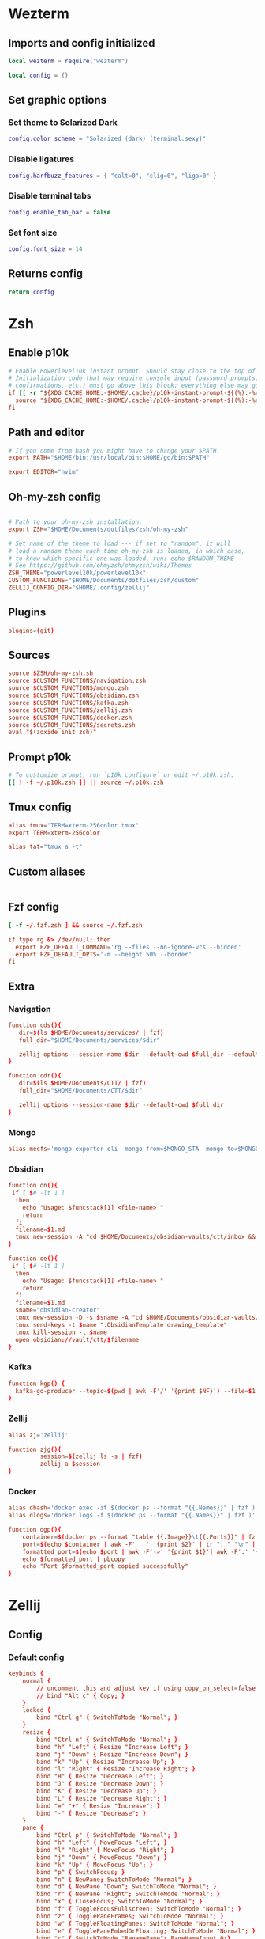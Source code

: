 # dotfiles
* Wezterm
** Imports and config initialized
#+BEGIN_SRC lua :tangle wezterm/wezterm.lua
local wezterm = require("wezterm")

local config = {}
#+END_SRC
** Set graphic options
*** Set theme to Solarized Dark
#+BEGIN_SRC lua :tangle wezterm/wezterm.lua
config.color_scheme = "Solarized (dark) (terminal.sexy)"
#+END_SRC

*** Disable ligatures
#+BEGIN_SRC lua :tangle wezterm/wezterm.lua
config.harfbuzz_features = { "calt=0", "clig=0", "liga=0" }
#+END_SRC

*** Disable terminal tabs
#+BEGIN_SRC lua :tangle wezterm/wezterm.lua
config.enable_tab_bar = false
#+END_SRC

*** Set font size
#+BEGIN_SRC lua :tangle wezterm/wezterm.lua
config.font_size = 14
#+END_SRC

** Returns config
#+BEGIN_SRC lua :tangle wezterm/wezterm.lua
return config
#+END_SRC
* Zsh
** Enable p10k
#+BEGIN_SRC conf :tangle zsh/zshrc
# Enable Powerlevel10k instant prompt. Should stay close to the top of ~/.zshrc.
# Initialization code that may require console input (password prompts, [y/n]
# confirmations, etc.) must go above this block; everything else may go below.
if [[ -r "${XDG_CACHE_HOME:-$HOME/.cache}/p10k-instant-prompt-${(%):-%n}.zsh" ]]; then
  source "${XDG_CACHE_HOME:-$HOME/.cache}/p10k-instant-prompt-${(%):-%n}.zsh"
fi
#+END_SRC
** Path and editor
#+BEGIN_SRC conf :tangle zsh/zshrc
# If you come from bash you might have to change your $PATH.
export PATH="$HOME/bin:/usr/local/bin:$HOME/go/bin:$PATH"

export EDITOR="nvim"
#+END_SRC
** Oh-my-zsh config
#+BEGIN_SRC conf :tangle zsh/zshrc

# Path to your oh-my-zsh installation.
export ZSH="$HOME/Documents/dotfiles/zsh/oh-my-zsh"

# Set name of the theme to load --- if set to "random", it will
# load a random theme each time oh-my-zsh is loaded, in which case,
# to know which specific one was loaded, run: echo $RANDOM_THEME
# See https://github.com/ohmyzsh/ohmyzsh/wiki/Themes
ZSH_THEME="powerlevel10k/powerlevel10k"
CUSTOM_FUNCTIONS="$HOME/Documents/dotfiles/zsh/custom"
ZELLIJ_CONFIG_DIR="$HOME/.config/zellij"
#+END_SRC
** Plugins
#+BEGIN_SRC conf :tangle zsh/zshrc
plugins=(git)
#+END_SRC
** Sources
#+BEGIN_SRC conf :tangle zsh/zshrc
source $ZSH/oh-my-zsh.sh
source $CUSTOM_FUNCTIONS/navigation.zsh
source $CUSTOM_FUNCTIONS/mongo.zsh
source $CUSTOM_FUNCTIONS/obsidian.zsh
source $CUSTOM_FUNCTIONS/kafka.zsh
source $CUSTOM_FUNCTIONS/zellij.zsh
source $CUSTOM_FUNCTIONS/docker.zsh
source $CUSTOM_FUNCTIONS/secrets.zsh
eval "$(zoxide init zsh)"
#+END_SRC
** Prompt p10k
#+BEGIN_SRC conf :tangle zsh/zshrc
# To customize prompt, run `p10k configure` or edit ~/.p10k.zsh.
[[ ! -f ~/.p10k.zsh ]] || source ~/.p10k.zsh
#+END_SRC
** Tmux config
#+BEGIN_SRC conf :tangle zsh/zshrc
alias tmux="TERM=xterm-256color tmux"
export TERM=xterm-256color

alias tat="tmux a -t"
#+END_SRC
** Custom aliases
#+BEGIN_SRC conf :tangle zsh/zshrc
#+END_SRC
** Fzf config
#+BEGIN_SRC conf :tangle zsh/zshrc
[ -f ~/.fzf.zsh ] && source ~/.fzf.zsh

if type rg &> /dev/null; then
  export FZF_DEFAULT_COMMAND='rg --files --no-ignore-vcs --hidden'
  export FZF_DEFAULT_OPTS='-m --height 50% --border'
fi
#+END_SRC
** Extra
*** Navigation
#+begin_src conf :tangle zsh/custom/navigation.zsh
function cds(){
   dir=$(ls $HOME/Documents/services/ | fzf)
   full_dir="$HOME/Documents/services/$dir"

   zellij options --session-name $dir --default-cwd $full_dir --default-layout $HOME/Documents/dotfiles/zellij/services_layout.kdl --pane-frames true
}

function cdr(){
   dir=$(ls $HOME/Documents/CTT/ | fzf)
   full_dir="$HOME/Documents/CTT/$dir"

   zellij options --session-name $dir --default-cwd $full_dir
}

#+end_src
*** Mongo
#+begin_src conf :tangle zsh/custom/mongo.zsh
alias mecfs='mongo-exporter-cli -mongo-from=$MONGO_STA -mongo-to=$MONGO_LOCAL'
#+end_src
*** Obsidian
#+begin_src conf :tangle zsh/custom/obsidian.zsh
function on(){
 if [ $# -lt 1 ]
  then
    echo "Usage: $funcstack[1] <file-name> "
    return
  fi
  filename=$1.md
  tmux new-session -A "cd $HOME/Documents/obsidian-vaults/ctt/inbox && touch $filename && nvim $filename"
}

function oe(){
 if [ $# -lt 1 ]
  then
    echo "Usage: $funcstack[1] <file-name> "
    return
  fi
  filename=$1.md
  sname="obsidian-creator"
  tmux new-session -D -s $sname -A "cd $HOME/Documents/obsidian-vaults/ctt/inbox && touch $filename && nvim $filename"
  tmux send-keys -t $name ":ObsidianTemplate drawing_template"
  tmux kill-session -t $name
  open obsidian://vault/ctt/$filename
}
#+end_src
*** Kafka
#+begin_src conf :tangle zsh/custom/kafka.zsh
function kgp() {
  kafka-go-producer --topic=$(pwd | awk -F'/' '{print $NF}') --file=$1
}
#+end_src
*** Zellij
#+begin_src conf :tangle zsh/custom/zellij.zsh
alias zj='zellij'

function zjg(){
         session=$(zellij ls -s | fzf)
         zellij a $session
}

#+end_src
*** Docker
#+begin_src conf :tangle zsh/custom/docker.zsh
alias dbash='docker exec -it $(docker ps --format "{{.Names}}" | fzf ) bash'
alias dlogs='docker logs -f $(docker ps --format "{{.Names}}" | fzf )'

function dgp(){
    container=$(docker ps --format "table {{.Image}}\t{{.Ports}}" | fzf --header-lines=1 --header-first)
    port=$(echo $container | awk -F'   ' '{print $2}' | tr ", " "\n" | grep -e '->' | fzf)
    formatted_port=$(echo $port | awk -F'->' '{print $1}'| awk -F':' '{print $2}')
    echo $formatted_port | pbcopy
    echo "Port $formatted_port copied successfully"
}
#+end_src
* Zellij
** Config
*** Default config
#+begin_src conf :tangle zellij/config.kdl
keybinds {
    normal {
        // uncomment this and adjust key if using copy_on_select=false
        // bind "Alt c" { Copy; }
    }
    locked {
        bind "Ctrl g" { SwitchToMode "Normal"; }
    }
    resize {
        bind "Ctrl n" { SwitchToMode "Normal"; }
        bind "h" "Left" { Resize "Increase Left"; }
        bind "j" "Down" { Resize "Increase Down"; }
        bind "k" "Up" { Resize "Increase Up"; }
        bind "l" "Right" { Resize "Increase Right"; }
        bind "H" { Resize "Decrease Left"; }
        bind "J" { Resize "Decrease Down"; }
        bind "K" { Resize "Decrease Up"; }
        bind "L" { Resize "Decrease Right"; }
        bind "=" "+" { Resize "Increase"; }
        bind "-" { Resize "Decrease"; }
    }
    pane {
        bind "Ctrl p" { SwitchToMode "Normal"; }
        bind "h" "Left" { MoveFocus "Left"; }
        bind "l" "Right" { MoveFocus "Right"; }
        bind "j" "Down" { MoveFocus "Down"; }
        bind "k" "Up" { MoveFocus "Up"; }
        bind "p" { SwitchFocus; }
        bind "n" { NewPane; SwitchToMode "Normal"; }
        bind "d" { NewPane "Down"; SwitchToMode "Normal"; }
        bind "r" { NewPane "Right"; SwitchToMode "Normal"; }
        bind "x" { CloseFocus; SwitchToMode "Normal"; }
        bind "f" { ToggleFocusFullscreen; SwitchToMode "Normal"; }
        bind "z" { TogglePaneFrames; SwitchToMode "Normal"; }
        bind "w" { ToggleFloatingPanes; SwitchToMode "Normal"; }
        bind "e" { TogglePaneEmbedOrFloating; SwitchToMode "Normal"; }
        bind "c" { SwitchToMode "RenamePane"; PaneNameInput 0;}
    }
    move {
        bind "Ctrl h" { SwitchToMode "Normal"; }
        bind "n" "Tab" { MovePane; }
        bind "p" { MovePaneBackwards; }
        bind "h" "Left" { MovePane "Left"; }
        bind "j" "Down" { MovePane "Down"; }
        bind "k" "Up" { MovePane "Up"; }
        bind "l" "Right" { MovePane "Right"; }
    }
    tab {
        bind "Ctrl t" { SwitchToMode "Normal"; }
        bind "r" { SwitchToMode "RenameTab"; TabNameInput 0; }
        bind "h" "Left" "Up" "k" { GoToPreviousTab; }
        bind "l" "Right" "Down" "j" { GoToNextTab; }
        bind "n" { NewTab; SwitchToMode "Normal"; }
        bind "x" { CloseTab; SwitchToMode "Normal"; }
        bind "s" { ToggleActiveSyncTab; SwitchToMode "Normal"; }
        bind "b" { BreakPane; SwitchToMode "Normal"; }
        bind "]" { BreakPaneRight; SwitchToMode "Normal"; }
        bind "[" { BreakPaneLeft; SwitchToMode "Normal"; }
        bind "1" { GoToTab 1; SwitchToMode "Normal"; }
        bind "2" { GoToTab 2; SwitchToMode "Normal"; }
        bind "3" { GoToTab 3; SwitchToMode "Normal"; }
        bind "4" { GoToTab 4; SwitchToMode "Normal"; }
        bind "5" { GoToTab 5; SwitchToMode "Normal"; }
        bind "6" { GoToTab 6; SwitchToMode "Normal"; }
        bind "7" { GoToTab 7; SwitchToMode "Normal"; }
        bind "8" { GoToTab 8; SwitchToMode "Normal"; }
        bind "9" { GoToTab 9; SwitchToMode "Normal"; }
        bind "Tab" { ToggleTab; }
    }
    scroll {
        bind "Ctrl s" { SwitchToMode "Normal"; }
        bind "e" { EditScrollback; SwitchToMode "Normal"; }
        bind "s" { SwitchToMode "EnterSearch"; SearchInput 0; }
        bind "Ctrl c" { ScrollToBottom; SwitchToMode "Normal"; }
        bind "j" "Down" { ScrollDown; }
        bind "k" "Up" { ScrollUp; }
        bind "Ctrl f" "PageDown" "Right" "l" { PageScrollDown; }
        bind "Ctrl b" "PageUp" "Left" "h" { PageScrollUp; }
        bind "d" { HalfPageScrollDown; }
        bind "u" { HalfPageScrollUp; }
        // uncomment this and adjust key if using copy_on_select=false
        // bind "Alt c" { Copy; }
    }
    search {
        bind "Ctrl s" { SwitchToMode "Normal"; }
        bind "Ctrl c" { ScrollToBottom; SwitchToMode "Normal"; }
        bind "j" "Down" { ScrollDown; }
        bind "k" "Up" { ScrollUp; }
        bind "Ctrl f" "PageDown" "Right" "l" { PageScrollDown; }
        bind "Ctrl b" "PageUp" "Left" "h" { PageScrollUp; }
        bind "d" { HalfPageScrollDown; }
        bind "u" { HalfPageScrollUp; }
        bind "n" { Search "down"; }
        bind "p" { Search "up"; }
        bind "c" { SearchToggleOption "CaseSensitivity"; }
        bind "w" { SearchToggleOption "Wrap"; }
        bind "o" { SearchToggleOption "WholeWord"; }
    }
    entersearch {
        bind "Ctrl c" "Esc" { SwitchToMode "Scroll"; }
        bind "Enter" { SwitchToMode "Search"; }
    }
    renametab {
        bind "Ctrl c" { SwitchToMode "Normal"; }
        bind "Esc" { UndoRenameTab; SwitchToMode "Tab"; }
    }
    renamepane {
        bind "Ctrl c" { SwitchToMode "Normal"; }
        bind "Esc" { UndoRenamePane; SwitchToMode "Pane"; }
    }
    session {
        bind "Ctrl o" { SwitchToMode "Normal"; }
        bind "Ctrl s" { SwitchToMode "Scroll"; }
        bind "d" { Detach; }
        bind "w" {
            LaunchOrFocusPlugin "session-manager" {
                floating true
                move_to_focused_tab true
            };
            SwitchToMode "Normal"
        }
    }
    tmux {
        bind "[" { SwitchToMode "Scroll"; }
        bind "Ctrl b" { Write 2; SwitchToMode "Normal"; }
        bind "\"" { NewPane "Down"; SwitchToMode "Normal"; }
        bind "%" { NewPane "Right"; SwitchToMode "Normal"; }
        bind "z" { ToggleFocusFullscreen; SwitchToMode "Normal"; }
        bind "c" { NewTab; SwitchToMode "Normal"; }
        bind "," { SwitchToMode "RenameTab"; }
        bind "p" { GoToPreviousTab; SwitchToMode "Normal"; }
        bind "n" { GoToNextTab; SwitchToMode "Normal"; }
        bind "Left" { MoveFocus "Left"; SwitchToMode "Normal"; }
        bind "Right" { MoveFocus "Right"; SwitchToMode "Normal"; }
        bind "Down" { MoveFocus "Down"; SwitchToMode "Normal"; }
        bind "Up" { MoveFocus "Up"; SwitchToMode "Normal"; }
        bind "h" { MoveFocus "Left"; SwitchToMode "Normal"; }
        bind "l" { MoveFocus "Right"; SwitchToMode "Normal"; }
        bind "j" { MoveFocus "Down"; SwitchToMode "Normal"; }
        bind "k" { MoveFocus "Up"; SwitchToMode "Normal"; }
        bind "o" { FocusNextPane; }
        bind "d" { Detach; }
        bind "Space" { NextSwapLayout; }
        bind "x" { CloseFocus; SwitchToMode "Normal"; }
    }
    shared_except "locked" {
        bind "Ctrl g" { SwitchToMode "Locked"; }
        bind "Ctrl q" { Quit; }
        bind "Alt n" { NewPane; }
        bind "Alt i" { MoveTab "Left"; }
        bind "Alt o" { MoveTab "Right"; }
        bind "Alt h" "Alt Left" { MoveFocusOrTab "Left"; }
        bind "Alt l" "Alt Right" { MoveFocusOrTab "Right"; }
        bind "Alt j" "Alt Down" { MoveFocus "Down"; }
        bind "Alt k" "Alt Up" { MoveFocus "Up"; }
        bind "Alt =" "Alt +" { Resize "Increase"; }
        bind "Alt -" { Resize "Decrease"; }
        bind "Alt [" { PreviousSwapLayout; }
        bind "Alt ]" { NextSwapLayout; }
    }
    shared_except "normal" "locked" {
        bind "Enter" "Esc" { SwitchToMode "Normal"; }
    }
    shared_except "pane" "locked" {
        bind "Ctrl p" { SwitchToMode "Pane"; }
    }
    shared_except "resize" "locked" {
        bind "Ctrl n" { SwitchToMode "Resize"; }
    }
    shared_except "scroll" "locked" {
        bind "Ctrl s" { SwitchToMode "Scroll"; }
    }
    shared_except "session" "locked" {
        bind "Ctrl o" { SwitchToMode "Session"; }
    }
    shared_except "tab" "locked" {
        bind "Ctrl t" { SwitchToMode "Tab"; }
    }
    shared_except "move" "locked" {
        bind "Ctrl h" { SwitchToMode "Move"; }
    }
    shared_except "tmux" "locked" {
        bind "Ctrl b" { SwitchToMode "Tmux"; }
    }
}

plugins {
    tab-bar location="zellij:tab-bar"
    status-bar location="zellij:status-bar"
    strider location="zellij:strider"
    compact-bar location="zellij:compact-bar"
    session-manager location="zellij:session-manager"
    welcome-screen location="zellij:session-manager" {
        welcome_screen true
    }
    filepicker location="zellij:strider" {
        cwd "/"
    }
}

// Choose what to do when zellij receives SIGTERM, SIGINT, SIGQUIT or SIGHUP
// eg. when terminal window with an active zellij session is closed
// Options:
//   - detach (Default)
//   - quit
//
// on_force_close "quit"

//  Send a request for a simplified ui (without arrow fonts) to plugins
//  Options:
//    - true
//    - false (Default)
//
simplified_ui true

// Choose the path to the default shell that zellij will use for opening new panes
// Default: $SHELL
//
// default_shell "fish"

// Choose the path to override cwd that zellij will use for opening new panes
//
// default_cwd ""

// Toggle between having pane frames around the panes
// Options:
//   - true (default)
//   - false
//
pane_frames false

// Toggle between having Zellij lay out panes according to a predefined set of layouts whenever possible
// Options:
//   - true (default)
//   - false
//
// auto_layout true

// Whether sessions should be serialized to the cache folder (including their tabs/panes, cwds and running commands) so that they can later be resurrected
// Options:
//   - true (default)
//   - false
//
// session_serialization false

// Whether pane viewports are serialized along with the session, default is false
// Options:
//   - true
//   - false (default)
// serialize_pane_viewport true

// Scrollback lines to serialize along with the pane viewport when serializing sessions, 0
// defaults to the scrollback size. If this number is higher than the scrollback size, it will
// also default to the scrollback size. This does nothing if `serialize_pane_viewport` is not true.
//
// scrollback_lines_to_serialize 10000

// Define color themes for Zellij
// For more examples, see: https://github.com/zellij-org/zellij/tree/main/example/themes
// Once these themes are defined, one of them should to be selected in the "theme" section of this file
//
// themes {
//     dracula {
//         fg 248 248 242
//         bg 40 42 54
//         red 255 85 85
//         green 80 250 123
//         yellow 241 250 140
//         blue 98 114 164
//         magenta 255 121 198
//         orange 255 184 108
//         cyan 139 233 253
//         black 0 0 0
//         white 255 255 255
//     }
// }

themes {
     solarized-dark {
        fg 253 246 227
        bg 0 43 54
        black 7 54 66
        red 220 50 47
        green 133 153 0
        yellow 181 137 0
        blue 38 139 210
        magenta 211 54 130
        cyan 42 161 152
        white 238 232 213
        orange 203 75 22
    }
 }

theme "solarized-dark"

// Choose the theme that is specified in the themes section.
// Default: default
//
// theme "default"

// The name of the default layout to load on startup
// Default: "default"
//
// default_layout "compact"

// Choose the mode that zellij uses when starting up.
// Default: normal
//
// default_mode "locked"

// Toggle enabling the mouse mode.
// On certain configurations, or terminals this could
// potentially interfere with copying text.
// Options:
//   - true (default)
//   - false
//
// mouse_mode false

// Configure the scroll back buffer size
// This is the number of lines zellij stores for each pane in the scroll back
// buffer. Excess number of lines are discarded in a FIFO fashion.
// Valid values: positive integers
// Default value: 10000
//
// scroll_buffer_size 10000

// Provide a command to execute when copying text. The text will be piped to
// the stdin of the program to perform the copy. This can be used with
// terminal emulators which do not support the OSC 52 ANSI control sequence
// that will be used by default if this option is not set.
// Examples:
//
// copy_command "xclip -selection clipboard" // x11
// copy_command "wl-copy"                    // wayland
// copy_command "pbcopy"                     // osx

// Choose the destination for copied text
// Allows using the primary selection buffer (on x11/wayland) instead of the system clipboard.
// Does not apply when using copy_command.
// Options:
//   - system (default)
//   - primary
//
// copy_clipboard "primary"

// Enable or disable automatic copy (and clear) of selection when releasing mouse
// Default: true
//
// copy_on_select false

// Path to the default editor to use to edit pane scrollbuffer
// Default: $EDITOR or $VISUAL
//
// scrollback_editor "/usr/bin/vim"

// When attaching to an existing session with other users,
// should the session be mirrored (true)
// or should each user have their own cursor (false)
// Default: false
//
// mirror_session true

// The folder in which Zellij will look for layouts
//
// layout_dir "/path/to/my/layout_dir"

// The folder in which Zellij will look for themes
//
// theme_dir "/path/to/my/theme_dir"

// Enable or disable the rendering of styled and colored underlines (undercurl).
// May need to be disabled for certain unsupported terminals
// Default: true
//
// styled_underlines false

// Enable or disable writing of session metadata to disk (if disabled, other sessions might not know
// metadata info on this session)
// Default: false
//
// disable_session_metadata true
#+end_src
** Layouts
*** Services
#+begin_src conf :tangle zellij/services_layout.kdl
layout {
   pane size=1 borderless=true {
            plugin location="zellij:compact-bar"
   }
   pane split_direction="vertical" {
        pane split_direction="horizontal"{
            pane command="zsh" start_suspended=true {
                args "-c" "docker compose up -d"
        }
        pane command="zsh" start_suspended=true {
            args "-c" "docker compose down"
        }
        }
        pane
    }
    pane size=1 borderless=true {
            plugin location="zellij:status-bar"
    }
}
#+end_src
* Tmux
** Windows settings
#+BEGIN_SRC conf :tangle tmux/tmux.conf
# 0 is too far from ` ;)
set -g base-index 1
# Automatically set window title
set-window-option -g automatic-rename on
set-option -g set-titles on
#+END_SRC
** Vim keybindings
#+BEGIN_SRC conf :tangle tmux/tmux.conf

#set -g default-terminal screen-256color
set -g status-keys vi
set -g history-limit 10000

setw -g mode-keys vi
#setw -g mouse on
setw -g monitor-activity on
#+END_SRC
** Split windows
#+BEGIN_SRC conf :tangle tmux/tmux.conf
bind-key v split-window -h
bind-key s split-window -v
#+END_SRC
** Resize panes
*** Resize panes by 1 pixel
#+BEGIN_SRC conf :tangle tmux/tmux.conf
bind-key M-j resize-pane -D
bind-key M-k resize-pane -U
bind-key M-h resize-pane -L
bind-key M-l resize-pane -R
#+END_SRC
*** Resize panes by 5 pixels
#+BEGIN_SRC conf :tangle tmux/tmux.conf

bind-key J resize-pane -D 5
bind-key K resize-pane -U 5
bind-key H resize-pane -L 5
bind-key L resize-pane -R 5
#+END_SRC
** Select panes
*** Vim style pane selection
#+BEGIN_SRC conf :tangle tmux/tmux.conf
bind h select-pane -L
bind j select-pane -D
bind k select-pane -U
bind l select-pane -R
#+END_SRC
*** Use Alt+vim keys without prefix to swith panes
#+BEGIN_SRC conf :tangle tmux/tmux.conf
bind -n M-h select-pane -L
bind -n M-j select-pane -D
bind -n M-k select-pane -U
bind -n M-l select-pane -R
#+END_SRC
** Theme config
#+BEGIN_SRC conf :tangle tmux/tmux.conf
set -g status-bg black
set -g status-fg white
set -g status-interval 1
set -g status-left-length 30
set -g status-left '#[fg=green](#S) #(whoami) '
set -g status-right '#[default] #[fg=white]%H:%M:%S#[default]'
#+END_SRC

** Random settings
*** Reload tmux config with r
#+BEGIN_SRC conf :tangle tmux/tmux.conf
bind r source-file ~/.tmux.conf
#+END_SRC

*** No delay for escape key press
#+BEGIN_SRC conf :tangle tmux/tmux.conf
set -sg escape-time 0
#+END_SRC
